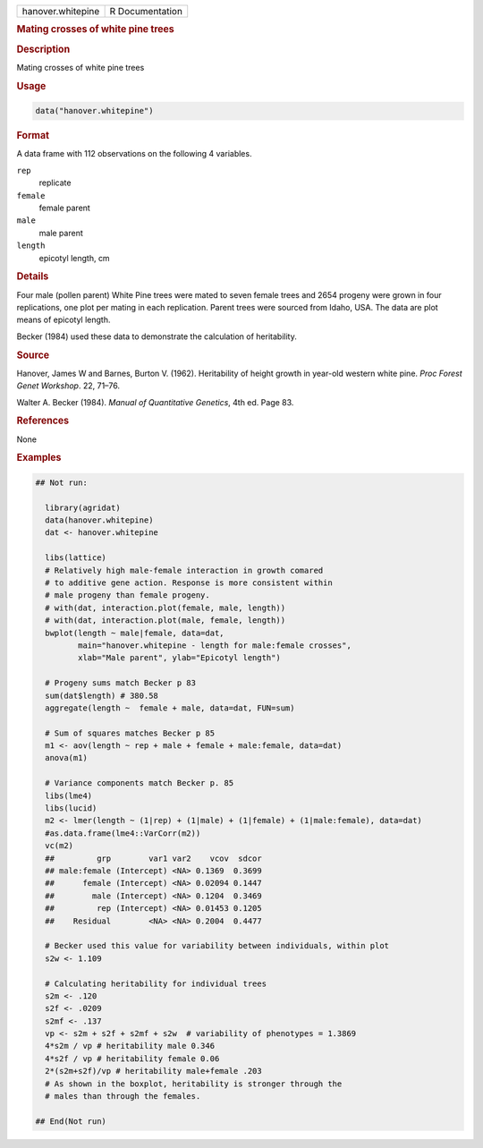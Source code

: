 .. container::

   .. container::

      ================= ===============
      hanover.whitepine R Documentation
      ================= ===============

      .. rubric:: Mating crosses of white pine trees
         :name: mating-crosses-of-white-pine-trees

      .. rubric:: Description
         :name: description

      Mating crosses of white pine trees

      .. rubric:: Usage
         :name: usage

      .. code:: R

         data("hanover.whitepine")

      .. rubric:: Format
         :name: format

      A data frame with 112 observations on the following 4 variables.

      ``rep``
         replicate

      ``female``
         female parent

      ``male``
         male parent

      ``length``
         epicotyl length, cm

      .. rubric:: Details
         :name: details

      Four male (pollen parent) White Pine trees were mated to seven
      female trees and 2654 progeny were grown in four replications, one
      plot per mating in each replication. Parent trees were sourced
      from Idaho, USA. The data are plot means of epicotyl length.

      Becker (1984) used these data to demonstrate the calculation of
      heritability.

      .. rubric:: Source
         :name: source

      Hanover, James W and Barnes, Burton V. (1962). Heritability of
      height growth in year-old western white pine. *Proc Forest Genet
      Workshop*. 22, 71–76.

      Walter A. Becker (1984). *Manual of Quantitative Genetics*, 4th
      ed. Page 83.

      .. rubric:: References
         :name: references

      None

      .. rubric:: Examples
         :name: examples

      .. code:: R

         ## Not run: 
           
           library(agridat)
           data(hanover.whitepine)
           dat <- hanover.whitepine

           libs(lattice)
           # Relatively high male-female interaction in growth comared
           # to additive gene action. Response is more consistent within
           # male progeny than female progeny.
           # with(dat, interaction.plot(female, male, length))
           # with(dat, interaction.plot(male, female, length))
           bwplot(length ~ male|female, data=dat,
                  main="hanover.whitepine - length for male:female crosses",
                  xlab="Male parent", ylab="Epicotyl length")
           
           # Progeny sums match Becker p 83
           sum(dat$length) # 380.58
           aggregate(length ~  female + male, data=dat, FUN=sum)
           
           # Sum of squares matches Becker p 85
           m1 <- aov(length ~ rep + male + female + male:female, data=dat)
           anova(m1)
           
           # Variance components match Becker p. 85
           libs(lme4)
           libs(lucid)
           m2 <- lmer(length ~ (1|rep) + (1|male) + (1|female) + (1|male:female), data=dat)
           #as.data.frame(lme4::VarCorr(m2))
           vc(m2)
           ##         grp        var1 var2    vcov  sdcor
           ## male:female (Intercept) <NA> 0.1369  0.3699
           ##      female (Intercept) <NA> 0.02094 0.1447
           ##        male (Intercept) <NA> 0.1204  0.3469
           ##         rep (Intercept) <NA> 0.01453 0.1205
           ##    Residual        <NA> <NA> 0.2004  0.4477
           
           # Becker used this value for variability between individuals, within plot
           s2w <- 1.109
           
           # Calculating heritability for individual trees
           s2m <- .120
           s2f <- .0209
           s2mf <- .137
           vp <- s2m + s2f + s2mf + s2w  # variability of phenotypes = 1.3869
           4*s2m / vp # heritability male 0.346
           4*s2f / vp # heritability female 0.06
           2*(s2m+s2f)/vp # heritability male+female .203
           # As shown in the boxplot, heritability is stronger through the
           # males than through the females.

         ## End(Not run)
